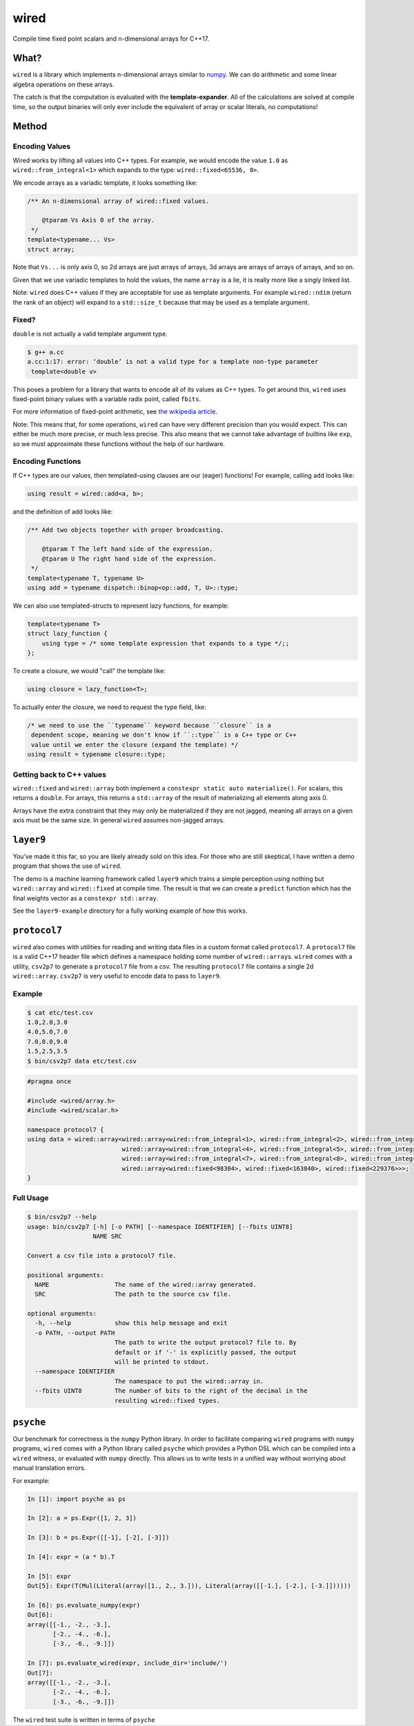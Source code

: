 wired
=====

Compile time fixed point scalars and n-dimensional arrays for C++17.

What?
-----

``wired`` is a library which implements n-dimensional arrays similar to `numpy
<http://www.numpy.org/>`_. We can do arithmetic and some linear algebra
operations on these arrays.

The catch is that the computation is evaluated with the
**template-expander**. All of the calculations are solved at compile time, so
the output binaries will only ever include the equivalent of array or scalar
literals, no computations!

Method
------

Encoding Values
```````````````

Wired works by lifting all values into C++ types. For example, we would encode
the value ``1.0`` as ``wired::from_integral<1>`` which expands to the type:
``wired::fixed<65536, 0>``.

We encode arrays as a variadic template, it looks something like:

.. code-block::

   /** An n-dimensional array of wired::fixed values.

       @tparam Vs Axis 0 of the array.
    */
   template<typename... Vs>
   struct array;

Note that ``Vs...`` is only axis 0, so 2d arrays are just arrays of arrays, 3d
arrays are arrays of arrays of arrays, and so on.

Given that we use variadic templates to hold the values, the name ``array`` is a
lie, it is really more like a singly linked list.

Note: ``wired`` does C++ values if they are acceptable for use as template
arguments. For example ``wired::ndim`` (return the rank of an object) will
expand to a ``std::size_t`` because that may be used as a template argument.

Fixed?
``````

``double`` is not actually a valid template argument type.

.. code-block::

   $ g++ a.cc
   a.cc:1:17: error: ‘double’ is not a valid type for a template non-type parameter
    template<double v>

This poses a problem for a library that wants to encode all of its values as C++
types. To get around this, ``wired`` uses fixed-point binary values with a
variable radix point, called ``fbits``.

For more information of fixed-point arithmetic, see `the wikipedia article
<https://en.wikipedia.org/wiki/Fixed-point_arithmetic>`_.

Note: This means that, for some operations, ``wired`` can have very different
precision than you would expect. This can either be much more precise, or much
less precise. This also means that we cannot take advantage of builtins like
``exp``, so we must approximate these functions without the help of our
hardware.

Encoding Functions
``````````````````

If C++ types are our values, then templated-using clauses are our (eager)
functions! For example, calling ``add`` looks like:

.. code-block:: c++

   using result = wired::add<a, b>;

and the definition of add looks like:

.. code-block:: c++

   /** Add two objects together with proper broadcasting.

       @tparam T The left hand side of the expression.
       @tparam U The right hand side of the expression.
    */
   template<typename T, typename U>
   using add = typename dispatch::binop<op::add, T, U>::type;

We can also use templated-structs to represent lazy functions, for example:

.. code-block:: c++

   template<typename T>
   struct lazy_function {
       using type = /* some template expression that expands to a type */;;
   };

To create a closure, we would "call" the template like:

.. code-block:: c++

   using closure = lazy_function<T>;

To actually enter the closure, we need to request the type field, like:

.. code-block:: c++

   /* we need to use the ``typename`` keyword because ``closure`` is a
    dependent scope, meaning we don't know if ``::type`` is a C++ type or C++
    value until we enter the closure (expand the template) */
   using result = typename closure::type;


Getting back to C++ values
``````````````````````````

``wired::fixed`` and ``wired::array`` both implement a ``constexpr static auto
materialize()``. For scalars, this returns a ``double``. For arrays, this
returns a ``std::array`` of the result of materializing all elements along
axis 0.

Arrays have the extra constraint that they may only be materialized if they are
not jagged, meaning all arrays on a given axis must be the same size. In general
``wired`` assumes non-jagged arrays.


``layer9``
----------

You've made it this far, so you are likely already sold on this idea. For those
who are still skeptical, I have written a demo program that shows the use of
``wired``.

The demo is a machine learning framework called ``layer9`` which trains a simple
perception using nothing but ``wired::array`` and ``wired::fixed`` at compile
time. The result is that we can create a ``predict`` function which has the
final weights vector as a ``constexpr std::array``.

See the ``layer9-example`` directory for a fully working example of how this
works.


``protocol7``
-------------

``wired`` also comes with utilities for reading and writing data files in a
custom format called ``protocol7``. A ``protocol7`` file is a valid C++17 header
file which defines a namespace holding some number of
``wired::array``\s. ``wired`` comes with a utility, ``csv2p7`` to generate a
``protocol7`` file from a csv. The resulting ``protocol7`` file contains a
single 2d ``wired::array``. ``csv2p7`` is very useful to encode data to pass to
``layer9``.

Example
```````

.. code-block::

   $ cat etc/test.csv
   1.0,2.0,3.0
   4.0,5.0,7.0
   7.0,8.0,9.0
   1.5,2.5,3.5
   $ bin/csv2p7 data etc/test.csv

.. code-block:: c++

   #pragma once

   #include <wired/array.h>
   #include <wired/scalar.h>

   namespace protocol7 {
   using data = wired::array<wired::array<wired::from_integral<1>, wired::from_integral<2>, wired::from_integral<3>>,
                             wired::array<wired::from_integral<4>, wired::from_integral<5>, wired::from_integral<7>>,
                             wired::array<wired::from_integral<7>, wired::from_integral<8>, wired::from_integral<9>>,
                             wired::array<wired::fixed<98304>, wired::fixed<163840>, wired::fixed<229376>>>;
   }

Full Usage
``````````

.. code-block::

   $ bin/csv2p7 --help
   usage: bin/csv2p7 [-h] [-o PATH] [--namespace IDENTIFIER] [--fbits UINT8]
                     NAME SRC

   Convert a csv file into a protocol7 file.

   positional arguments:
     NAME                  The name of the wired::array generated.
     SRC                   The path to the source csv file.

   optional arguments:
     -h, --help            show this help message and exit
     -o PATH, --output PATH
                           The path to write the output protocol7 file to. By
                           default or if '-' is explicitly passed, the output
                           will be printed to stdout.
     --namespace IDENTIFIER
                           The namespace to put the wired::array in.
     --fbits UINT8         The number of bits to the right of the decimal in the
                           resulting wired::fixed types.


``psyche``
----------

Our benchmark for correctness is the ``numpy`` Python library. In order to
facilitate comparing ``wired`` programs with ``numpy`` programs, ``wired`` comes
with a Python library called ``psyche`` which provides a Python DSL which can be
compiled into a ``wired`` witness, or evaluated with ``numpy`` directly. This
allows us to write tests in a unified way without worrying about manual
translation errors.

For example:

.. code-block:: python

   In [1]: import psyche as ps

   In [2]: a = ps.Expr([1, 2, 3])

   In [3]: b = ps.Expr([[-1], [-2], [-3]])

   In [4]: expr = (a * b).T

   In [5]: expr
   Out[5]: Expr(T(Mul(Literal(array([1., 2., 3.])), Literal(array([[-1.], [-2.], [-3.]])))))

   In [6]: ps.evaluate_numpy(expr)
   Out[6]:
   array([[-1., -2., -3.],
          [-2., -4., -6.],
          [-3., -6., -9.]])

   In [7]: ps.evaluate_wired(expr, include_dir='include/')
   Out[7]:
   array([[-1., -2., -3.],
          [-2., -4., -6.],
          [-3., -6., -9.]])


The ``wired`` test suite is written in terms of ``psyche``
